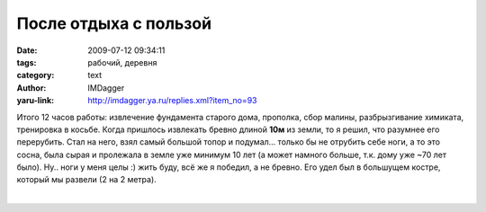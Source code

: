 После отдыха с пользой
======================
:date: 2009-07-12 09:34:11
:tags: рабочий, деревня
:category: text
:author: IMDagger
:yaru-link: http://imdagger.ya.ru/replies.xml?item_no=93

Итого 12 часов работы: извлечение фундамента старого дома, прополка,
сбор малины, разбрызгивание химиката, тренировка в косьбе. Когда
пришлось извлекать бревно длиной **10м** из земли, то я решил, что
разумнее его перерубить. Стал на него, взял самый большой топор и
подумал… только бы не отрубить себе ноги, а то это сосна, была сырая и
пролежала в земле уже минимум 10 лет (а может намного больше, т.к. дому
уже ~70 лет было). Ну.. ноги у меня целы :) жить буду, всё же я победил,
а не бревно. Его удел был в большущем костре, который мы развели (2 на 2
метра).

| 

